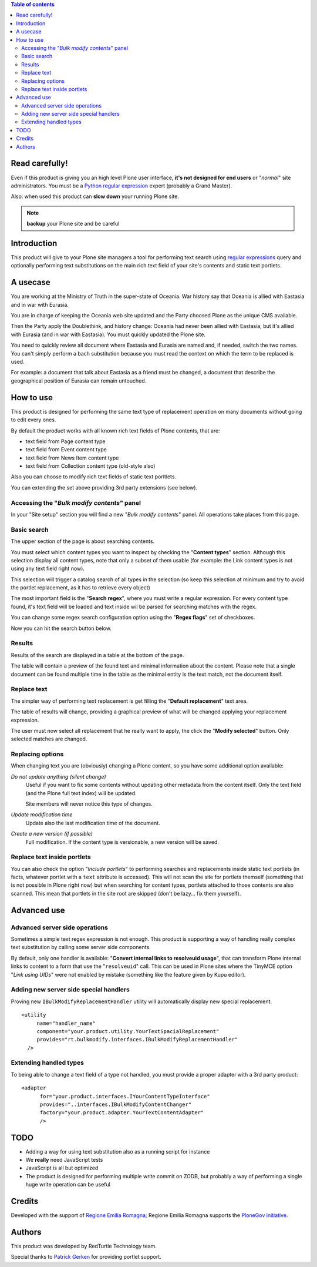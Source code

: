 .. contents:: **Table of contents**

Read carefully!
===============

Even if this product is giving you an high level Plone user interface, **it's not designed for end users**
or "*normal*" site administrators.
You must be a `Python regular expression`__ expert (probably a Grand Master).

__ http://docs.python.org/2/howto/regex.html

Also: when used this product can **slow down** your running Plone site.

.. Note:: **backup** your Plone site and be careful

Introduction
============

This product will give to your Plone site managers a tool for performing text search using `regular expressions`__
query and optionally performing text substitutions on the main rich text field of your site's contents and
static text portlets.

__ http://en.wikipedia.org/wiki/Regular_expression

A usecase
=========

You are working at the Ministry of Truth in the super-state of Oceania.
War history say that Oceania is allied with Eastasia and in war with Eurasia.

You are in charge of keeping the Oceania web site updated and the Party choosed Plone as the unique CMS available.

Then the Party apply the Doublethink, and history change: Oceania had never been allied with Eastasia, but
it's allied with Eurasia (and in war with Eastasia).
You must quickly updated the Plone site.

You need to quickly review all document where Eastasia and Eurasia are named and, if needed, switch the two names.
You can't simply perform a bach substitution because you must read the context on which the term to be replaced is
used.

For example: a document that talk about Eastasia as a friend must be changed, a document that describe the
geographical position of Eurasia can remain untouched.

How to use
==========

This product is designed for performing the same text type of replacement operation on many documents without
going to edit every ones.

By default the product works with all known rich text fields of Plone contents, that are:

* text field from Page content type
* text field from Event content type
* text field from News Item content type
* text field from Collection content type (old-style also)

Also you can choose to modify rich text fields of static text porltlets.

You can extending the set above providing 3rd party extensions (see below).

Accessing the "*Bulk modify contents*" panel
--------------------------------------------

In your "Site setup" section you will find a new "*Bulk modify contents*" panel.
All operations take places from this page.

Basic search
------------

The upper section of the page is about searching contents.

.. image:: http://blog.redturtle.it/pypi-images/rt.bulkmodify/rt.bulkmodify-0.1-01.png/image_large
   :alt: Search form
   :target: http://blog.redturtle.it/pypi-images/rt.bulkmodify/rt.bulkmodify-0.1-01.png/

You must select which content types you want to inspect by checking the "**Content types**" section.
Although this selection display all content types, note that only a subset of them usable (for example: the Link
content types is not using any text field right now).

This selection will trigger a catalog search of all types in the selection (so keep this selection at minimum
and try to avoid the portlet replacement, as it has to retrieve every object)

The most important field is the "**Search regex**", where you must write a regular expression.
For every content type found, it's text field will be loaded and text inside wil be parsed for searching matches
with the regex.

You can change some regex search configuration option using the "**Regex flags**" set of checkboxes.

Now you can hit the search button below.

Results
-------

Results of the search are displayed in a table at the bottom of the page.

.. image:: http://blog.redturtle.it/pypi-images/rt.bulkmodify/rt.bulkmodify-0.1-02.png/image_large
   :alt: Search form
   :target: http://blog.redturtle.it/pypi-images/rt.bulkmodify/rt.bulkmodify-0.1-02.png/

The table will contain a preview of the found text and minimal information about the content.
Please note that a single document can be found multiple time in the table as the minimal entity is the text match,
not the document itself.

Replace text
------------

The simpler way of performing text replacement is get filling the "**Default replacement**" text area.

.. image:: http://blog.redturtle.it/pypi-images/rt.bulkmodify/rt.bulkmodify-0.1-05.png/image_large
   :alt: Search form
   :target: http://blog.redturtle.it/pypi-images/rt.bulkmodify/rt.bulkmodify-0.1-05.png/

The table of results will change, providing a graphical preview of what will be changed applying your
replacement expression.

.. image:: http://blog.redturtle.it/pypi-images/rt.bulkmodify/rt.bulkmodify-0.1-03.png/image_large
   :alt: Search form
   :target: http://blog.redturtle.it/pypi-images/rt.bulkmodify/rt.bulkmodify-0.1-03.png/

The user must now select all replacement that he really want to apply, the click the "**Modify selected**" button.
Only selected matches are changed.

.. image:: http://blog.redturtle.it/pypi-images/rt.bulkmodify/rt.bulkmodify-0.1-04.png/image_large
   :alt: Search form
   :target: http://blog.redturtle.it/pypi-images/rt.bulkmodify/rt.bulkmodify-0.1-04.png/

Replacing options
-----------------

When changing text you are (obviously) changing a Plone content, so you have some additional option available:

*Do not update anything (silent change)*
    Useful if you want to fix some contents without updating other metadata from the content itself.
    Only the text field (and the Plone full text index) will be updated.
    
    Site members will never notice this type of changes.
*Update modification time*
    Update also the last modification time of the document.
*Create a new version (if possible)*
    Full modification. If the content type is versionable, a new version will be saved.

Replace text inside portlets
----------------------------

You can also check the option "*Include portlets*" to performing searches and replacements inside
static text portlets (in facts, whatever portlet with a ``text`` attribute is accessed).
This will not scan the site for portlets themself (something that is not possible in Plone right now)
but when searching for content types, portlets attached to those contents are also scanned.
This mean that portlets in the site root are skipped (don't be lazy... fix them yourself).

Advanced use
============

Advanced server side operations
-------------------------------

Sometimes a simple text regex expression is not enough.
This product is supporting a way of handling really complex text substitution by calling some server side
components.

By default, only one handler is available: "**Convert internal links to resolveuid usage**", that can transform
Plone internal links to content to a form that use the "``resolveuid``" call.
This can be used in Plone sites where the TinyMCE option "*Link using UIDs*" were not enabled by mistake
(something like the feature given by Kupu editor).

.. image:: http://blog.redturtle.it/pypi-images/rt.bulkmodify/rt.bulkmodify-0.1-06.png/image_large
   :alt: Search form
   :target: http://blog.redturtle.it/pypi-images/rt.bulkmodify/rt.bulkmodify-0.1-06.png/

Adding new server side special handlers
---------------------------------------

Proving new ``IBulkModifyReplacementHandler`` utility will automatically display new special replacement::

  <utility
       name="handler_name"
       component="your.product.utility.YourTextSpacialReplacement"
       provides="rt.bulkmodify.interfaces.IBulkModifyReplacementHandler"
    />  

Extending handled types
-----------------------

To being able to change a text field of a type not handled, you must provide a proper adapter with a 3rd party
product::

  <adapter
        for="your.product.interfaces.IYourContentTypeInterface"
        provides="..interfaces.IBulkModifyContentChanger"
        factory="your.product.adapter.YourTextContentAdapter"
        />

TODO
====

* Adding a way for using text substitution also as a running script for instance
* We **really** need JavaScript tests
* JavaScript is all but optimized
* The product is designed for performing multiple write commit on ZODB, but probably a
  way of performing a single huge write operation can be useful

Credits
=======

Developed with the support of `Regione Emilia Romagna`__;
Regione Emilia Romagna supports the `PloneGov initiative`__.

__ http://www.regione.emilia-romagna.it/
__ http://www.plonegov.it/

Authors
=======

This product was developed by RedTurtle Technology team.

.. image:: http://www.redturtle.it/redturtle_banner.png
   :alt: RedTurtle Technology Site
   :target: http://www.redturtle.it/

Special thanks to `Patrick Gerken`__ for providing portlet support.

__ https://github.com/do3cc
